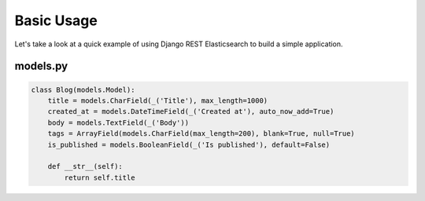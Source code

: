 .. _basic-usage-label:

===========
Basic Usage
===========

Let's take a look at a quick example of using Django REST Elasticsearch to build a simple application.

models.py
---------

.. code:: python

    class Blog(models.Model):
        title = models.CharField(_('Title'), max_length=1000)
        created_at = models.DateTimeField(_('Created at'), auto_now_add=True)
        body = models.TextField(_('Body'))
        tags = ArrayField(models.CharField(max_length=200), blank=True, null=True)
        is_published = models.BooleanField(_('Is published'), default=False)

        def __str__(self):
            return self.title
